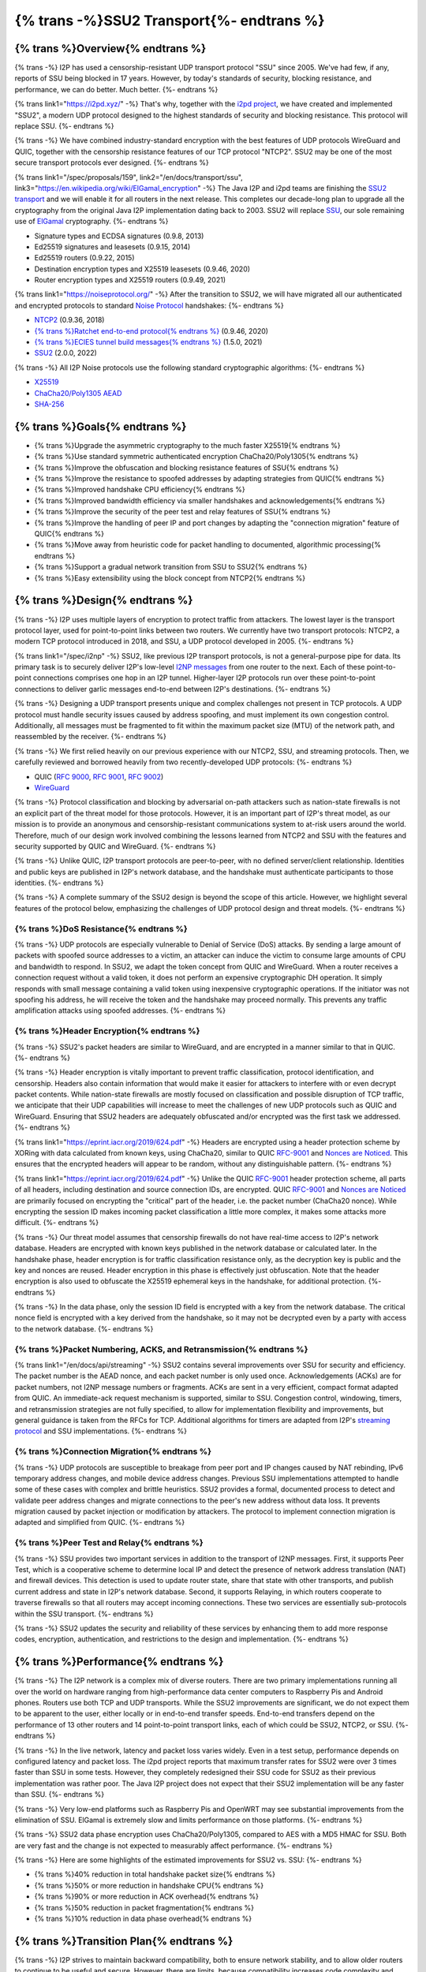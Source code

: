 ===========================================
{% trans -%}SSU2 Transport{%- endtrans %}
===========================================

.. meta::
   :author: zzz
   :date: 2022-09-30
   :category: development
   :excerpt: {% trans %}SSU2 Transport{% endtrans %}

{% trans %}Overview{% endtrans %}
------------------------------------

{% trans -%}
I2P has used a censorship-resistant UDP transport protocol "SSU" since 2005.
We've had few, if any, reports of SSU being blocked in 17 years.
However, by today's standards of security, blocking resistance,
and performance, we can do better. Much better.
{%- endtrans %}

{% trans link1="https://i2pd.xyz/" -%}
That's why, together with the `i2pd project <{{ link1 }}>`_, we have created and implemented "SSU2",
a modern UDP protocol designed to the highest standards of security and blocking resistance.
This protocol will replace SSU.
{%- endtrans %}

{% trans -%}
We have combined industry-standard encryption with the best
features of UDP protocols WireGuard and QUIC, together with the
censorship resistance features of our TCP protocol "NTCP2".
SSU2 may be one of the most secure transport protocols ever designed.
{%- endtrans %}


{% trans link1="/spec/proposals/159", link2="/en/docs/transport/ssu", link3="https://en.wikipedia.org/wiki/ElGamal_encryption" -%}
The Java I2P and i2pd teams are finishing the `SSU2 transport <{{ link1 }}>`_ and we will enable it for all routers in the next release.
This completes our decade-long plan to upgrade all the cryptography from the original
Java I2P implementation dating back to 2003.
SSU2 will replace `SSU <{{ link2 }}>`_, our sole remaining use of `ElGamal <{{ link3 }}>`_ cryptography.
{%- endtrans %}

- Signature types and ECDSA signatures (0.9.8, 2013)
- Ed25519 signatures and leasesets (0.9.15, 2014)
- Ed25519 routers (0.9.22, 2015)
- Destination encryption types and X25519 leasesets (0.9.46, 2020)
- Router encryption types and X25519 routers (0.9.49, 2021)

{% trans link1="https://noiseprotocol.org/" -%}
After the transition to SSU2,
we will have migrated all our authenticated and encrypted protocols to standard `Noise Protocol <{{ link1 }}>`_ handshakes:
{%- endtrans %}

- `NTCP2 <{{ spec_url("ntcp2") }}>`_ (0.9.36, 2018)
- `{% trans %}Ratchet end-to-end protocol{% endtrans %} <{{ spec_url("ecies") }}>`_ (0.9.46, 2020)
- `{% trans %}ECIES tunnel build messages{% endtrans %} <{{ spec_url("tunnel-creation-ecies") }}>`_ (1.5.0, 2021)
- `SSU2 <{{ proposal_url("159") }}>`_ (2.0.0, 2022)

{% trans -%}
All I2P Noise protocols use the following standard cryptographic algorithms:
{%- endtrans %}

- `X25519 <https://en.wikipedia.org/wiki/Curve25519>`_
- `ChaCha20/Poly1305 AEAD <https://www.rfc-editor.org/rfc/rfc8439.html>`_
- `SHA-256 <https://en.wikipedia.org/wiki/SHA-2>`_


{% trans %}Goals{% endtrans %}
------------------------------------

- {% trans %}Upgrade the asymmetric cryptography to the much faster X25519{% endtrans %}
- {% trans %}Use standard symmetric authenticated encryption ChaCha20/Poly1305{% endtrans %}
- {% trans %}Improve the obfuscation and blocking resistance features of SSU{% endtrans %}
- {% trans %}Improve the resistance to spoofed addresses by adapting strategies from QUIC{% endtrans %}
- {% trans %}Improved handshake CPU efficiency{% endtrans %}
- {% trans %}Improved bandwidth efficiency via smaller handshakes and acknowledgements{% endtrans %}
- {% trans %}Improve the security of the peer test and relay features of SSU{% endtrans %}
- {% trans %}Improve the handling of peer IP and port changes by adapting the "connection migration" feature of QUIC{% endtrans %}
- {% trans %}Move away from heuristic code for packet handling to documented, algorithmic processing{% endtrans %}
- {% trans %}Support a gradual network transition from SSU to SSU2{% endtrans %}
- {% trans %}Easy extensibility using the block concept from NTCP2{% endtrans %}


{% trans %}Design{% endtrans %}
------------------------------------

{% trans -%}
I2P uses multiple layers of encryption to protect traffic from attackers.
The lowest layer is the transport protocol layer, used for point-to-point links between two routers.
We currently have two transport protocols:
NTCP2, a modern TCP protocol introduced in 2018,
and SSU, a UDP protocol developed in 2005.
{%- endtrans %}


{% trans link1="/spec/i2np" -%}
SSU2, like previous I2P transport protocols, is not a general-purpose pipe for data.
Its primary task is to securely deliver I2P's low-level `I2NP messages <{{ link1 }}>`_
from one router to the next.
Each of these point-to-point connections comprises one hop in an I2P tunnel.
Higher-layer I2P protocols run over these point-to-point connections
to deliver garlic messages end-to-end between I2P's destinations.
{%- endtrans %}

{% trans -%}
Designing a UDP transport presents unique and complex challenges not present in TCP protocols.
A UDP protocol must handle security issues caused by address spoofing,
and must implement its own congestion control.
Additionally, all messages must be fragmented to fit within the maximum packet size (MTU)
of the network path, and reassembled by the receiver.
{%- endtrans %}

{% trans -%}
We first relied heavily on our previous experience with our NTCP2, SSU, and streaming protocols.
Then, we carefully reviewed and borrowed heavily from two recently-developed UDP protocols:
{%- endtrans %}

- QUIC (`RFC 9000 <https://www.rfc-editor.org/rfc/rfc9000.html>`_, `RFC 9001 <https://www.rfc-editor.org/rfc/rfc9001.html>`_, `RFC 9002 <https://www.rfc-editor.org/rfc/rfc9002.html>`_)
- `WireGuard <https://www.wireguard.com/protocol/>`_

{% trans -%}
Protocol classification and blocking by adversarial on-path attackers such
as nation-state firewalls is not an explicit part of the threat model for those protocols.
However, it is an important part of I2P's threat model, as our mission is to
provide an anonymous and censorship-resistant communications system to at-risk users around the world.
Therefore, much of our design work involved combining the lessons learned from
NTCP2 and SSU with the features and security supported by QUIC and WireGuard.
{%- endtrans %}


{% trans -%}
Unlike QUIC, I2P transport protocols are peer-to-peer, with no defined server/client relationship.
Identities and public keys are published in I2P's network database,
and the handshake must authenticate participants to those identities.
{%- endtrans %}


{% trans -%}
A complete summary of the SSU2 design is beyond the scope of this article.
However, we highlight several features of the protocol below,
emphasizing the challenges of UDP protocol design and threat models.
{%- endtrans %}





{% trans %}DoS Resistance{% endtrans %}
`````````````````````````````````````````````````

{% trans -%}
UDP protocols are especially vulnerable to Denial of Service (DoS) attacks.
By sending a large amount of packets with spoofed source addresses to a victim,
an attacker can induce the victim to consume large amounts of CPU and bandwidth to respond.
In SSU2, we adapt the token concept from QUIC and WireGuard.
When a router receives a connection request without a valid token,
it does not perform an expensive cryptographic DH operation.
It simply responds with small message containing a valid token using inexpensive cryptographic operations.
If the initiator was not spoofing his address, he will receive the token and the handshake may proceed normally.
This prevents any traffic amplification attacks using spoofed addresses.
{%- endtrans %}



{% trans %}Header Encryption{% endtrans %}
`````````````````````````````````````````````````

{% trans -%}
SSU2's packet headers are similar to WireGuard, and are encrypted in a manner similar to that in QUIC.
{%- endtrans %}

{% trans -%}
Header encryption is vitally important to prevent traffic classification, protocol identification, and censorship.
Headers also contain information that would make it easier for attackers to interfere with
or even decrypt packet contents.
While nation-state firewalls are mostly focused on classification and possible disruption of TCP traffic,
we anticipate that their UDP capabilities will increase to meet the challenges of
new UDP protocols such as QUIC and WireGuard.
Ensuring that SSU2 headers are adequately obfuscated and/or encrypted was the first task we addressed.
{%- endtrans %}

{% trans link1="https://eprint.iacr.org/2019/624.pdf" -%}
Headers are encrypted using a header protection scheme by XORing with data calculated from known keys,
using ChaCha20, similar to QUIC RFC-9001_ and `Nonces are Noticed <{{ link1 }}>`_.
This ensures that the encrypted headers will appear to be random, without any distinguishable pattern.
{%- endtrans %}

{% trans link1="https://eprint.iacr.org/2019/624.pdf" -%}
Unlike the QUIC RFC-9001_ header protection scheme, all parts of all headers, including destination and source connection IDs, are encrypted.
QUIC RFC-9001_ and `Nonces are Noticed <{{ link1 }}>`_ are primarily focused on encrypting the "critical" part of the header, i.e. the packet number (ChaCha20 nonce).
While encrypting the session ID makes incoming packet classification a little more complex, it makes some attacks more difficult.
{%- endtrans %}

{% trans -%}
Our threat model assumes that censorship firewalls do not have real-time access to I2P's network database.
Headers are encrypted with known keys published in the network database or calculated later.
In the handshake phase, header encryption is for traffic classification resistance only,
as the decryption key is public and the key and nonces are reused.
Header encryption in this phase is effectively just obfuscation.
Note that the header encryption is also used to obfuscate the X25519 ephemeral keys in the handshake,
for additional protection.
{%- endtrans %}

{% trans -%}
In the data phase, only the session ID field is encrypted with a key from the network database.
The critical nonce field is encrypted with a key derived from the handshake,
so it may not be decrypted even by a party with access to the network database.
{%- endtrans %}




{% trans %}Packet Numbering, ACKS, and Retransmission{% endtrans %}
```````````````````````````````````````````````````````````````````````

{% trans link1="/en/docs/api/streaming" -%}
SSU2 contains several improvements over SSU for security and efficiency.
The packet number is the AEAD nonce, and each packet number is only used once.
Acknowledgements (ACKs) are for packet numbers, not I2NP message numbers or fragments.
ACKs are sent in a very efficient, compact format adapted from QUIC.
An immediate-ack request mechanism is supported, similar to SSU.
Congestion control, windowing, timers, and retransmission strategies are not fully specified,
to allow for implementation flexibility and improvements,
but general guidance is taken from the RFCs for TCP.
Additional algorithms for timers are adapted from I2P's `streaming protocol <{{ link1 }}>`_ and SSU implementations.
{%- endtrans %}





{% trans %}Connection Migration{% endtrans %}
`````````````````````````````````````````````````

{% trans -%}
UDP protocols are susceptible to breakage from peer port and IP changes
caused by NAT rebinding, IPv6 temporary address changes, and mobile device address changes.
Previous SSU implementations attempted to handle some of these cases with complex and brittle heuristics.
SSU2 provides a formal, documented process to detect and validate peer
address changes and migrate connections to the peer's new address without data loss.
It prevents migration caused by packet injection or modification by attackers.
The protocol to implement connection migration is adapted and simplified from QUIC.
{%- endtrans %}





{% trans %}Peer Test and Relay{% endtrans %}
`````````````````````````````````````````````````


{% trans -%}
SSU provides two important services in addition to the transport of I2NP messages.
First, it supports Peer Test, which is a cooperative scheme to determine local IP
and detect the presence of network address translation (NAT) and firewall devices.
This detection is used to update router state, share that state with other transports,
and publish current address and state in I2P's network database.
Second, it supports Relaying, in which routers cooperate to traverse firewalls
so that all routers may accept incoming connections.
These two services are essentially sub-protocols within the SSU transport.
{%- endtrans %}

{% trans -%}
SSU2 updates the security and reliability of these services by
enhancing them to add more response codes, encryption, authentication,
and restrictions to the design and implementation.
{%- endtrans %}





{% trans %}Performance{% endtrans %}
--------------------------------------------

{% trans -%}
The I2P network is a complex mix of diverse routers.
There are two primary implementations running all over the world on
hardware ranging from high-performance data center computers to
Raspberry Pis and Android phones.
Routers use both TCP and UDP transports.
While the SSU2 improvements are significant, we do not expect them
to be apparent to the user, either locally or in end-to-end transfer speeds.
End-to-end transfers depend on the performance of 13 other routers
and 14 point-to-point transport links, each of which could be
SSU2, NTCP2, or SSU.
{%- endtrans %}

{% trans -%}
In the live network, latency and packet loss varies widely.
Even in a test setup, performance depends on configured latency and packet loss.
The i2pd project reports that maximum transfer rates for SSU2 were over 3 times
faster than SSU in some tests. However, they completely redesigned their
SSU code for SSU2 as their previous implementation was rather poor.
The Java I2P project does not expect that their SSU2 implementation will be any faster than SSU.
{%- endtrans %}

{% trans -%}
Very low-end platforms such as Raspberry Pis and OpenWRT may see substantial improvements
from the elimination of SSU.
ElGamal is extremely slow and limits performance on those platforms.
{%- endtrans %}

{% trans -%}
SSU2 data phase encryption uses ChaCha20/Poly1305, compared to AES with a MD5 HMAC for SSU.
Both are very fast and the change is not expected to measurably affect performance.
{%- endtrans %}

{% trans -%}
Here are some highlights of the estimated improvements for SSU2 vs. SSU:
{%- endtrans %}

- {% trans %}40% reduction in total handshake packet size{% endtrans %}
- {% trans %}50% or more reduction in handshake CPU{% endtrans %}
- {% trans %}90% or more reduction in ACK overhead{% endtrans %}
- {% trans %}50% reduction in packet fragmentation{% endtrans %}
- {% trans %}10% reduction in data phase overhead{% endtrans %}



{% trans %}Transition Plan{% endtrans %}
--------------------------------------------

{% trans -%}
I2P strives to maintain backward compatibility, both to ensure network stability,
and to allow older routers to continue to be useful and secure.
However, there are limits, because compatibility increases code complexity
and maintenance requirements.
{%- endtrans %}


{% trans -%}
The Java I2P and i2pd projects will both enable SSU2 by default in their next releases (2.0.0 and 2.44.0) in November 2022.
However, they have different plans for disabling SSU.
I2pd will disable SSU immediately, because SSU2 is a vast improvement over their SSU implementation.
Java I2P plans to disable SSU in mid-2023, to support a gradual transition
and give older routers time to upgrade.
Because Java I2P release 0.9.36 and i2pd release 2.20.0 (2018) were the first to support NTCP2,
routers older than that will not be able to connect to i2pd routers 2.44.0 or higher,
as they have no compatible transports.
{%- endtrans %}





{% trans %}Summary{% endtrans %}
------------------------------------

{% trans -%}
The founders of I2P had to make several choices for cryptographic algorithms and protocols.
Some of those choices were better than others, but twenty years later, most are showing their age.
Of course, we knew this was coming, and we've spent the last decade planning and implementing cryptographic upgrades.
As the old saying goes, upgrading things while maintaining backward compatibility
and avoiding a "flag day" is like changing the tires on the bus while it's rolling down the road.
{%- endtrans %}

{% trans -%}
SSU2 was the last and most complex protocol to develop in our long upgrade path.
UDP has a very challenging set of assumptions and threat model.
We first designed and rolled out three other flavors of Noise protocols,
and gained experience and deeper understanding of the security and protocol design issues.
Finally, we had to research and fully understand other modern UDP protocols - WireGuard and QUIC.
While the authors of those protocols didn't solve all of our problems for us,
their documentation of the UDP threat models and their designed countermeasures gave us the
confidence that we too would be able to complete our task.
We thank them as well as the creators of all the cryptography we rely on to keep our users safe.
{%- endtrans %}


{% trans -%}
Expect SSU2 to be enabled in the i2pd and Java I2P releases scheduled for November 2022.
If the update goes well, nobody will notice anything different at all.
The performance benefits, while significant, will probably not be noticeable for most people.
{%- endtrans %}


{% trans -%}
As usual, we recommend that you update to the new release when it's available.
The best way to maintain security and help the network is to run the latest release.
{%- endtrans %}


.. _RFC-9000: https://www.rfc-editor.org/rfc/rfc9000.html
.. _RFC-9001: https://www.rfc-editor.org/rfc/rfc9001.html
.. _RFC-9002: https://www.rfc-editor.org/rfc/rfc9002.html
